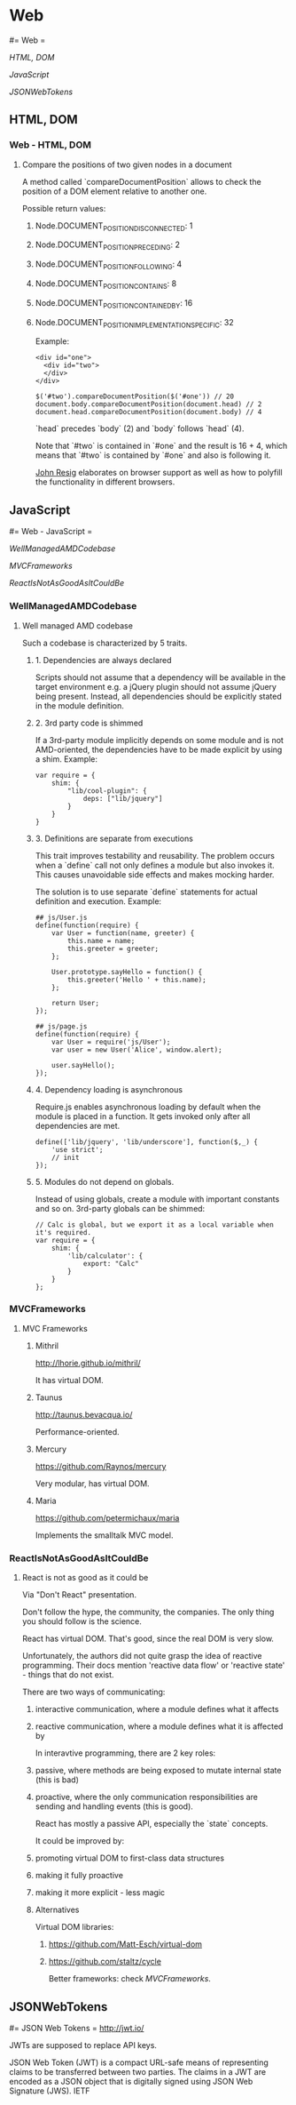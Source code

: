 #+FILETAGS: :vimwiki:

* Web
#= Web =

[[HTML, DOM]]

[[JavaScript]]

[[JSONWebTokens]]

** HTML, DOM
*** Web - HTML, DOM
# %toc

**** Compare the positions of two given nodes in a document

A method called `compareDocumentPosition` allows to check the position of a DOM
element relative to another one.

Possible return values:

***** Node.DOCUMENT_POSITION_DISCONNECTED: 1
***** Node.DOCUMENT_POSITION_PRECEDING: 2
***** Node.DOCUMENT_POSITION_FOLLOWING: 4
***** Node.DOCUMENT_POSITION_CONTAINS: 8
***** Node.DOCUMENT_POSITION_CONTAINED_BY: 16
***** Node.DOCUMENT_POSITION_IMPLEMENTATION_SPECIFIC: 32

Example:
#+begin_example
<div id="one">
  <div id="two">
  </div>
</div>
#+end_example
#+begin_example
$('#two').compareDocumentPosition($('#one')) // 20
document.body.compareDocumentPosition(document.head) // 2
document.head.compareDocumentPosition(document.body) // 4
#+end_example

`head` precedes `body` (2) and `body` follows `head` (4).

Note that `#two` is contained in `#one` and the result is 16 + 4, which means 
that `#two` is contained by `#one` and also is following it.

[[http://ejohn.org/blog/comparing-document-position/][John Resig]] elaborates on browser support as well as how to polyfill 
the functionality in different browsers.
** JavaScript
#= Web - JavaScript =

[[WellManagedAMDCodebase]]

[[MVCFrameworks]]

[[ReactIsNotAsGoodAsItCouldBe]]



*** WellManagedAMDCodebase
**** Well managed AMD codebase

Such a codebase is characterized by 5 traits.

***** 1. Dependencies are always declared

Scripts should not assume that a dependency will be available in the target environment e.g. a jQuery plugin should not assume jQuery being present.
Instead, all dependencies should be explicitly stated in the module definition.

***** 2. 3rd party code is shimmed

If a 3rd-party module implicitly depends on some module and is not AMD-oriented, the dependencies have to be made explicit by using a shim.
Example:
#+begin_example
var require = {
    shim: {
        "lib/cool-plugin": {
            deps: ["lib/jquery"]
        }
    }
}
#+end_example

***** 3. Definitions are separate from executions

This trait improves testability and reusability.
The problem occurs when a `define` call not only defines a module but also invokes it.
This causes unavoidable side effects and makes mocking harder.

The solution is to use separate `define` statements for actual definition and execution.
Example:
#+begin_example
## js/User.js
define(function(require) {
    var User = function(name, greeter) {
        this.name = name;
        this.greeter = greeter;
    };

    User.prototype.sayHello = function() {
        this.greeter('Hello ' + this.name);
    };

    return User;
});

## js/page.js
define(function(require) {
    var User = require('js/User');
    var user = new User('Alice', window.alert);
    
    user.sayHello();
});
#+end_example

***** 4. Dependency loading is asynchronous

Require.js enables asynchronous loading by default when the module is placed in a function.
It gets invoked only after all dependencies are met.
#+begin_example
define(['lib/jquery', 'lib/underscore'], function($,_) {
    'use strict';
    // init
});
#+end_example

***** 5. Modules do not depend on globals.

Instead of using globals, create a module with important constants and so on.
3rd-party globals can be shimmed:
#+begin_example
// Calc is global, but we export it as a local variable when it's required.
var require = {
    shim: {
        'lib/calculator': {
            export: "Calc"
        }
    }
};
#+end_example
*** MVCFrameworks
**** MVC Frameworks

***** Mithril
http://lhorie.github.io/mithril/

It has virtual DOM.

***** Taunus
http://taunus.bevacqua.io/

Performance-oriented.

***** Mercury
https://github.com/Raynos/mercury

Very modular, has virtual DOM.

***** Maria
https://github.com/petermichaux/maria

Implements the smalltalk MVC model.
*** ReactIsNotAsGoodAsItCouldBe
**** React is not as good as it could be

Via "Don't React" presentation.

Don't follow the hype, the community, the companies.
The only thing you should follow is the science.

React has virtual DOM.
That's good, since the real DOM is very slow.

Unfortunately, the authors did not quite grasp the idea of reactive programming.
Their docs mention 'reactive data flow' or 'reactive state' - things that do not exist.

There are two ways of communicating:
***** interactive communication, where a module defines what it affects
***** reactive communication, where a module defines what it is affected by

In interavtive programming, there are 2 key roles:
***** passive, where methods are being exposed to mutate internal state (this is bad)
***** proactive, where the only communication responsibilities are sending and handling events (this is good).


React has mostly a passive API, especially the `state` concepts.

It could be improved by:
***** promoting virtual DOM to first-class data structures
***** making it fully proactive
***** making it more explicit - less magic

***** Alternatives
Virtual DOM libraries:
****** https://github.com/Matt-Esch/virtual-dom
****** https://github.com/staltz/cycle

Better frameworks: check [[MVCFrameworks]].

** JSONWebTokens
#= JSON Web Tokens =
http://jwt.io/

JWTs are supposed to replace API keys.

    JSON Web Token (JWT) is a compact URL-safe means of representing claims to be transferred between two parties. The claims in a JWT are encoded as a JSON object that is digitally signed using JSON Web Signature (JWS). IETF
